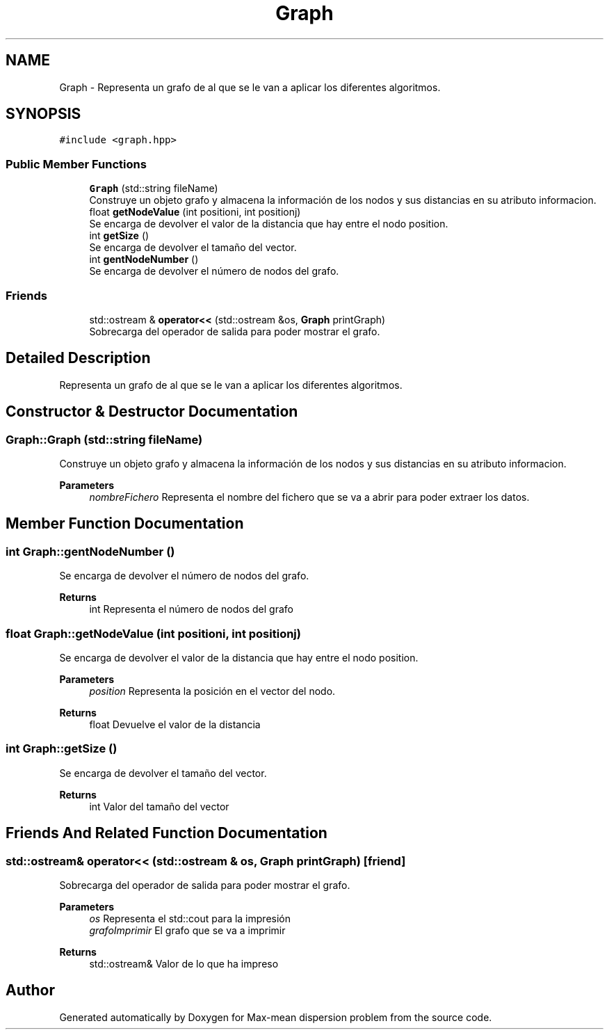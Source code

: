 .TH "Graph" 3 "Sun Apr 26 2020" "Max-mean dispersion problem" \" -*- nroff -*-
.ad l
.nh
.SH NAME
Graph \- Representa un grafo de al que se le van a aplicar los diferentes algoritmos\&.  

.SH SYNOPSIS
.br
.PP
.PP
\fC#include <graph\&.hpp>\fP
.SS "Public Member Functions"

.in +1c
.ti -1c
.RI "\fBGraph\fP (std::string fileName)"
.br
.RI "Construye un objeto grafo y almacena la información de los nodos y sus distancias en su atributo informacion\&. "
.ti -1c
.RI "float \fBgetNodeValue\fP (int positioni, int positionj)"
.br
.RI "Se encarga de devolver el valor de la distancia que hay entre el nodo position\&. "
.ti -1c
.RI "int \fBgetSize\fP ()"
.br
.RI "Se encarga de devolver el tamaño del vector\&. "
.ti -1c
.RI "int \fBgentNodeNumber\fP ()"
.br
.RI "Se encarga de devolver el número de nodos del grafo\&. "
.in -1c
.SS "Friends"

.in +1c
.ti -1c
.RI "std::ostream & \fBoperator<<\fP (std::ostream &os, \fBGraph\fP printGraph)"
.br
.RI "Sobrecarga del operador de salida para poder mostrar el grafo\&. "
.in -1c
.SH "Detailed Description"
.PP 
Representa un grafo de al que se le van a aplicar los diferentes algoritmos\&. 


.SH "Constructor & Destructor Documentation"
.PP 
.SS "Graph::Graph (std::string fileName)"

.PP
Construye un objeto grafo y almacena la información de los nodos y sus distancias en su atributo informacion\&. 
.PP
\fBParameters\fP
.RS 4
\fInombreFichero\fP Representa el nombre del fichero que se va a abrir para poder extraer los datos\&. 
.RE
.PP

.SH "Member Function Documentation"
.PP 
.SS "int Graph::gentNodeNumber ()"

.PP
Se encarga de devolver el número de nodos del grafo\&. 
.PP
\fBReturns\fP
.RS 4
int Representa el número de nodos del grafo 
.RE
.PP

.SS "float Graph::getNodeValue (int positioni, int positionj)"

.PP
Se encarga de devolver el valor de la distancia que hay entre el nodo position\&. 
.PP
\fBParameters\fP
.RS 4
\fIposition\fP Representa la posición en el vector del nodo\&. 
.RE
.PP
\fBReturns\fP
.RS 4
float Devuelve el valor de la distancia 
.RE
.PP

.SS "int Graph::getSize ()"

.PP
Se encarga de devolver el tamaño del vector\&. 
.PP
\fBReturns\fP
.RS 4
int Valor del tamaño del vector 
.RE
.PP

.SH "Friends And Related Function Documentation"
.PP 
.SS "std::ostream& operator<< (std::ostream & os, \fBGraph\fP printGraph)\fC [friend]\fP"

.PP
Sobrecarga del operador de salida para poder mostrar el grafo\&. 
.PP
\fBParameters\fP
.RS 4
\fIos\fP Representa el std::cout para la impresión 
.br
\fIgrafoImprimir\fP El grafo que se va a imprimir 
.RE
.PP
\fBReturns\fP
.RS 4
std::ostream& Valor de lo que ha impreso 
.RE
.PP


.SH "Author"
.PP 
Generated automatically by Doxygen for Max-mean dispersion problem from the source code\&.
